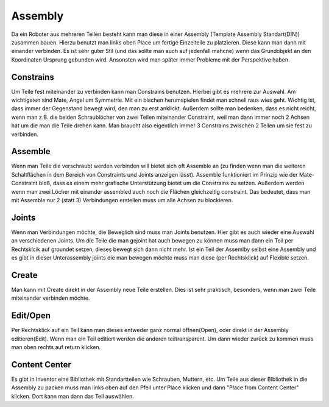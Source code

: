 ﻿Assembly
********

Da ein Roboter aus mehreren Teilen besteht kann man diese in einer Assembly (Template Assembly Standart(DIN)) zusammen bauen.
Hierzu benutzt man links oben Place um fertige Einzelteile zu platzieren. Diese kann man dann mit einander verbinden.
Es ist sehr guter Stil (und das sollte man auch auf jedenfall mahcne) wenn das Grundobjekt an den Koordinaten Ursprung gebunden wird. Ansonsten wird man später immer Probleme mit der Perspektive haben.

Constrains
==========

Um Teile fest miteinander zu verbinden kann man Constrains benutzen. Hierbei gibt es mehrere zur Auswahl. Am wichtigsten sind Mate, Angel um Symmetrie. Mit ein bischen herumspielen findet man schnell raus wies geht. Wichtig ist, dass immer der Gegenstand bewegt wird, den man zu erst anklickt. Außerdem sollte man bedenken, dass es nicht reicht, wenn man z.B. die beiden Schraublöcher von zwei Teilen miteinander Constraint, weil man dann immer noch 2 Achsen hat um die man die Teile drehen kann. Man braucht also eigentlich immer 3 Constrains zwischen 2 Teilen um sie fest zu verbinden.


Assemble
========

Wenn man Teile die verschraubt werden verbinden will bietet sich oft Assemble an (zu finden wenn man die weiteren Schaltflächen in dem Bereich von Constraints und Joints anzeigen lässt). Assemble funktioniert im Prinzip wie der Mate-Constraint bloß, dass es einem mehr grafische Unterstützung bietet um die Constrains zu setzen. Außerdem werden wenn man zwei Löcher mit einander assembled auch noch die Flächen gleichzeitig constraint. Das bedeutet, dass man mit Assemble nur 2 (statt 3) Verbindungen erstellen muss um alle Achsen zu blockieren.

Joints
======

Wenn man Verbindungen möchte, die Beweglich sind muss man Joints benutzen. Hier gibt es auch wieder eine Auswahl an verschiedenen Joints. Um die Teile die man gejoint hat auch bewegen zu können muss man dann ein Teil per Rechtsklcik auf groundet setzen, dieses bewegt sich dann nicht mehr. Ist ein Teil der Assemlby selbst eine Assembly und es gibt in dieser Unterassembly joints die man bewegen möchte muss man diese (per Rechtsklick) auf Flexible setzen.

Create
======

Man kann mit Create direkt in der Assembly neue Teile erstellen. Dies ist sehr praktisch, besonders, wenn man zwei Teile miteinander verbinden möchte.

Edit/Open
=========

Per Rechtsklick auf ein Teil kann man dieses entweder ganz normal öffnen(Open), oder direkt in der Assembly editieren(Edit). Wenn man ein Teil editiert werden die anderen teiltransparent. Um dann wieder zurück zu kommen muss man oben rechts auf return klicken.

Content Center
==============

Es gibt in Inventor eine Bibliothek mit Standartteilen wie Schrauben, Muttern, etc. Um Teile aus dieser Bibliothek in die Assembly zu packen muss man links oben auf den Pfeil unter Place klicken und dann "Place from Content Center" klicken. Dort kann man dann das Teil auswählen.